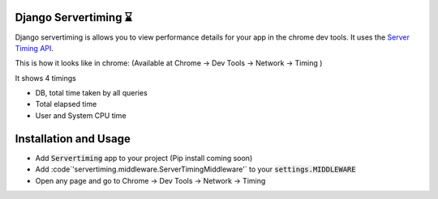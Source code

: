 
Django Servertiming ⌛
===============================================

Django servertiming is allows you to view performance details for your app in the chrome dev tools. It uses the `Server Timing API
<https://w3c.github.io/server-timing/>`_.

This is how it looks like in chrome: (Available at Chrome → Dev Tools → Network → Timing )

.. image:: servertiming.png

It shows 4 timings

* DB, total time taken by all queries
* Total elapsed time
* User and System CPU time

Installation and Usage
===============================================

* Add :code:`Servertiming` app to your project (Pip install coming soon)
* Add :code`'servertiming.middleware.ServerTimingMiddleware'` to your :code:`settings.MIDDLEWARE`
* Open any page and go to Chrome → Dev Tools → Network → Timing
